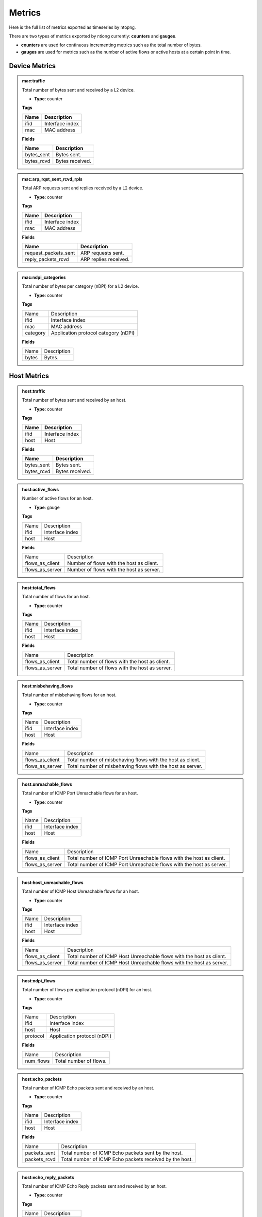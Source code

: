 Metrics
#######

Here is the full list of metrics exported as timeseries by ntopng.

There are two types of metrics exported by ntiong currently: **counters** and **gauges**. 

- **counters** are used for continuous incrementing metrics such as the total number of bytes.
- **gauges** are used for metrics such as the number of active flows or active hosts at a certain point in time.


Device Metrics
==============


.. admonition:: mac:traffic
   
   Total number of bytes sent and received by a L2 device.
   
   - **Type**: counter 
   
   **Tags**
   
   +--------------------------+-----------------------------------------------------------+
   | Name                     | Description                                               |
   +==========================+===========================================================+
   | ifid                     | Interface index                                           |
   +--------------------------+-----------------------------------------------------------+
   | mac                      | MAC address                                               |
   +--------------------------+-----------------------------------------------------------+

   **Fields**
   
   +--------------------------+-----------------------------------------------------------+
   | Name                     | Description                                               |
   +==========================+===========================================================+
   | bytes_sent               | Bytes sent.                                               |
   +--------------------------+-----------------------------------------------------------+
   | bytes_rcvd               | Bytes received.                                           |
   +--------------------------+-----------------------------------------------------------+


.. admonition:: mac:arp_rqst_sent_rcvd_rpls
   
   Total ARP requests sent and replies received by a L2 device.
   
   - **Type**: counter 
   
   **Tags**
   
   +--------------------------+-----------------------------------------------------------+
   | Name                     | Description                                               |
   +==========================+===========================================================+
   | ifid                     | Interface index                                           |
   +--------------------------+-----------------------------------------------------------+
   | mac                      | MAC address                                               |
   +--------------------------+-----------------------------------------------------------+

   **Fields**
   
   +--------------------------+-----------------------------------------------------------+
   | Name                     | Description                                               |
   +==========================+===========================================================+
   | request_packets_sent     | ARP requests sent.                                        |
   +--------------------------+-----------------------------------------------------------+
   | reply_packets_rcvd       | ARP replies received.                                     |
   +--------------------------+-----------------------------------------------------------+
   

.. admonition:: mac:ndpi_categories
   
   Total number of bytes per category (nDPI) for a L2 device.
   
   - **Type**: counter 
   
   **Tags**
   
   +--------------------------+-----------------------------------------------------------+
   | Name                     | Description                                               |
   +--------------------------+-----------------------------------------------------------+
   | ifid                     | Interface index                                           |
   +--------------------------+-----------------------------------------------------------+
   | mac                      | MAC address                                               |
   +--------------------------+-----------------------------------------------------------+
   | category                 | Application protocol category (nDPI)                      |
   +--------------------------+-----------------------------------------------------------+

   **Fields**
   
   +--------------------------+-----------------------------------------------------------+
   | Name                     | Description                                               |
   +--------------------------+-----------------------------------------------------------+
   | bytes                    | Bytes.                                                    |
   +--------------------------+-----------------------------------------------------------+


Host Metrics
============


.. admonition:: host:traffic
   
   Total number of bytes sent and received by an host.
   
   - **Type**: counter 
   
   **Tags**
   
   +--------------------------+-----------------------------------------------------------+
   | Name                     | Description                                               |
   +==========================+===========================================================+
   | ifid                     | Interface index                                           |
   +--------------------------+-----------------------------------------------------------+
   | host                     | Host                                                      |
   +--------------------------+-----------------------------------------------------------+

   **Fields**
   
   +--------------------------+-----------------------------------------------------------+
   | Name                     | Description                                               |
   +==========================+===========================================================+
   | bytes_sent               | Bytes sent.                                               |
   +--------------------------+-----------------------------------------------------------+
   | bytes_rcvd               | Bytes received.                                           |
   +--------------------------+-----------------------------------------------------------+


.. admonition:: host:active_flows
   
   Number of active flows for an host.
   
   - **Type**: gauge
   
   **Tags**
   
   +--------------------------+-----------------------------------------------------------+
   | Name                     | Description                                               |
   +--------------------------+-----------------------------------------------------------+
   | ifid                     | Interface index                                           |
   +--------------------------+-----------------------------------------------------------+
   | host                     | Host                                                      |
   +--------------------------+-----------------------------------------------------------+

   **Fields**
   
   +--------------------------+-----------------------------------------------------------+
   | Name                     | Description                                               |
   +--------------------------+-----------------------------------------------------------+
   | flows_as_client          | Number of flows with the host as client.                  |
   +--------------------------+-----------------------------------------------------------+
   | flows_as_server          | Number of flows with the host as server.                  |
   +--------------------------+-----------------------------------------------------------+


.. admonition:: host:total_flows
   
   Total number of flows for an host.
   
   - **Type**: counter 
   
   **Tags**

   +--------------------------+-----------------------------------------------------------+
   | Name                     | Description                                               |
   +--------------------------+-----------------------------------------------------------+
   | ifid                     | Interface index                                           |
   +--------------------------+-----------------------------------------------------------+
   | host                     | Host                                                      |
   +--------------------------+-----------------------------------------------------------+

   **Fields**
   
   +--------------------------+-----------------------------------------------------------+
   | Name                     | Description                                               |
   +--------------------------+-----------------------------------------------------------+
   | flows_as_client          | Total number of flows with the host as client.            |
   +--------------------------+-----------------------------------------------------------+
   | flows_as_server          | Total number of flows with the host as server.            |
   +--------------------------+-----------------------------------------------------------+


.. admonition:: host:misbehaving_flows
   
   Total number of misbehaving flows for an host.
   
   - **Type**: counter 
   
   **Tags**

   +--------------------------+-----------------------------------------------------------+
   | Name                     | Description                                               |
   +--------------------------+-----------------------------------------------------------+
   | ifid                     | Interface index                                           |
   +--------------------------+-----------------------------------------------------------+
   | host                     | Host                                                      |
   +--------------------------+-----------------------------------------------------------+

   **Fields**
   
   +--------------------------+-----------------------------------------------------------+
   | Name                     | Description                                               |
   +--------------------------+-----------------------------------------------------------+
   | flows_as_client          | Total number of misbehaving flows with the host as client.|
   +--------------------------+-----------------------------------------------------------+
   | flows_as_server          | Total number of misbehaving flows with the host as server.|
   +--------------------------+-----------------------------------------------------------+


.. admonition:: host:unreachable_flows
   
   Total number of ICMP Port Unreachable flows for an host.
   
   - **Type**: counter 
   
   **Tags**

   +--------------------------+-----------------------------------------------------------+
   | Name                     | Description                                               |
   +--------------------------+-----------------------------------------------------------+
   | ifid                     | Interface index                                           |
   +--------------------------+-----------------------------------------------------------+
   | host                     | Host                                                      |
   +--------------------------+-----------------------------------------------------------+

   **Fields**
   
   +--------------------------+-----------------------------------------------------------+
   | Name                     | Description                                               |
   +--------------------------+-----------------------------------------------------------+
   | flows_as_client          | Total number of ICMP Port Unreachable flows with the host |
   |                          | as client.                                                |
   +--------------------------+-----------------------------------------------------------+
   | flows_as_server          | Total number of ICMP Port Unreachable flows with the host |
   |                          | as server.                                                |
   +--------------------------+-----------------------------------------------------------+


.. admonition:: host:host_unreachable_flows
   
   Total number of ICMP Host Unreachable flows for an host.
   
   - **Type**: counter 
   
   **Tags**

   +--------------------------+-----------------------------------------------------------+
   | Name                     | Description                                               |
   +--------------------------+-----------------------------------------------------------+
   | ifid                     | Interface index                                           |
   +--------------------------+-----------------------------------------------------------+
   | host                     | Host                                                      |
   +--------------------------+-----------------------------------------------------------+

   **Fields**
   
   +--------------------------+-----------------------------------------------------------+
   | Name                     | Description                                               |
   +--------------------------+-----------------------------------------------------------+
   | flows_as_client          | Total number of ICMP Host Unreachable flows with the host |
   |                          | as client.                                                |
   +--------------------------+-----------------------------------------------------------+
   | flows_as_server          | Total number of ICMP Host Unreachable flows with the host |
   |                          | as server.                                                |
   +--------------------------+-----------------------------------------------------------+


.. admonition:: host:ndpi_flows
   
   Total number of flows per application protocol (nDPI) for an host.
   
   - **Type**: counter 
   
   **Tags**
   
   +--------------------------+-----------------------------------------------------------+
   | Name                     | Description                                               |
   +--------------------------+-----------------------------------------------------------+
   | ifid                     | Interface index                                           |
   +--------------------------+-----------------------------------------------------------+
   | host                     | Host                                                      |
   +--------------------------+-----------------------------------------------------------+
   | protocol                 | Application protocol (nDPI)                               |
   +--------------------------+-----------------------------------------------------------+

   **Fields**
   
   +--------------------------+-----------------------------------------------------------+
   | Name                     | Description                                               |
   +--------------------------+-----------------------------------------------------------+
   | num_flows                | Total number of flows.                                    |
   +--------------------------+-----------------------------------------------------------+


.. admonition:: host:echo_packets
   
   Total number of ICMP Echo packets sent and received by an host.
   
   - **Type**: counter 
   
   **Tags**
   
   +--------------------------+-----------------------------------------------------------+
   | Name                     | Description                                               |
   +--------------------------+-----------------------------------------------------------+
   | ifid                     | Interface index                                           |
   +--------------------------+-----------------------------------------------------------+
   | host                     | Host                                                      |
   +--------------------------+-----------------------------------------------------------+

   **Fields**
   
   +--------------------------+-----------------------------------------------------------+
   | Name                     | Description                                               |
   +--------------------------+-----------------------------------------------------------+
   | packets_sent             | Total number of ICMP Echo packets sent by the host.       |
   +--------------------------+-----------------------------------------------------------+
   | packets_rcvd             | Total number of ICMP Echo packets received by the host.   |
   +--------------------------+-----------------------------------------------------------+


.. admonition:: host:echo_reply_packets
   
   Total number of ICMP Echo Reply packets sent and received by an host.
   
   - **Type**: counter 
   
   **Tags**
   
   +--------------------------+-----------------------------------------------------------+
   | Name                     | Description                                               |
   +--------------------------+-----------------------------------------------------------+
   | ifid                     | Interface index                                           |
   +--------------------------+-----------------------------------------------------------+
   | host                     | Host                                                      |
   +--------------------------+-----------------------------------------------------------+

   **Fields**
   
   +--------------------------+-----------------------------------------------------------+
   | Name                     | Description                                               |
   +--------------------------+-----------------------------------------------------------+
   | packets_sent             | Total number of ICMP Echo Reply packets sent by the host. |
   +--------------------------+-----------------------------------------------------------+
   | packets_rcvd             | Total number of ICMP Echo Reply packets received by the   |
   |                          | host.                                                     |
   +--------------------------+-----------------------------------------------------------+


.. admonition:: host:dns_qry_sent_rsp_rcvd
   
   Total number of DNS queries sent and replies received by an host.
   
   - **Type**: counter 
   
   **Tags**
   
   +--------------------------+-----------------------------------------------------------+
   | Name                     | Description                                               |
   +--------------------------+-----------------------------------------------------------+
   | ifid                     | Interface index                                           |
   +--------------------------+-----------------------------------------------------------+
   | host                     | Host                                                      |
   +--------------------------+-----------------------------------------------------------+

   **Fields**
   
   +--------------------------+-----------------------------------------------------------+
   | Name                     | Description                                               |
   +--------------------------+-----------------------------------------------------------+
   | queries_packets          | Total number of DNS queries.                              |
   +--------------------------+-----------------------------------------------------------+
   | replies_ok_packets       | Total number of DNS replies with no errors.               |
   +--------------------------+-----------------------------------------------------------+
   | replies_error_packets    | Total number of DNS replies with errors.                  |
   +--------------------------+-----------------------------------------------------------+


.. admonition:: host:dns_qry_rcvd_rsp_sent
   
    Total number of DNS queries received and replies sent by an host.
   
   - **Type**: counter 
   
   **Tags**
   
   +--------------------------+-----------------------------------------------------------+
   | Name                     | Description                                               |
   +--------------------------+-----------------------------------------------------------+
   | ifid                     | Interface index                                           |
   +--------------------------+-----------------------------------------------------------+
   | host                     | Host                                                      |
   +--------------------------+-----------------------------------------------------------+

   **Fields**
   
   +--------------------------+-----------------------------------------------------------+
   | Name                     | Description                                               |
   +--------------------------+-----------------------------------------------------------+
   | queries_packets          | Total number of DNS queries.                              |
   +--------------------------+-----------------------------------------------------------+
   | replies_ok_packets       | Total number of DNS replies with no errors.               |
   +--------------------------+-----------------------------------------------------------+
   | replies_error_packets    | Total number of DNS replies with errors.                  |
   +--------------------------+-----------------------------------------------------------+


.. admonition:: host:tcp_rx_stats
   
   Total number of retransmitted, Out-Of-Order and lost TCP packets received by an host.
   
   - **Type**: counter 
   
   **Tags**
   
   +--------------------------+-----------------------------------------------------------+
   | Name                     | Description                                               |
   +--------------------------+-----------------------------------------------------------+
   | ifid                     | Interface index                                           |
   +--------------------------+-----------------------------------------------------------+
   | host                     | Host                                                      |
   +--------------------------+-----------------------------------------------------------+

   **Fields**
   
   +--------------------------+-----------------------------------------------------------+
   | Name                     | Description                                               |
   +--------------------------+-----------------------------------------------------------+
   | retransmission_packets   | Total number of retransmitted packets.                    |
   +--------------------------+-----------------------------------------------------------+
   | out_of_order_packets     | Total number of Out-Of-Order packets.                     |
   +--------------------------+-----------------------------------------------------------+
   | lost_packets             | Total number of lost packets.                             |
   +--------------------------+-----------------------------------------------------------+


.. admonition:: host:tcp_tx_stats
   
   Total number of retransmitted, Out-Of-Order and lost TCP packets sent by an host.
   
   - **Type**: counter 
   
   **Tags**
   
   +--------------------------+-----------------------------------------------------------+
   | Name                     | Description                                               |
   +--------------------------+-----------------------------------------------------------+
   | ifid                     | Interface index                                           |
   +--------------------------+-----------------------------------------------------------+
   | host                     | Host                                                      |
   +--------------------------+-----------------------------------------------------------+

   **Fields**
   
   +--------------------------+-----------------------------------------------------------+
   | Name                     | Description                                               |
   +--------------------------+-----------------------------------------------------------+
   | retransmission_packets   | Total number of retransmitted packets.                    |
   +--------------------------+-----------------------------------------------------------+
   | out_of_order_packets     | Total number of Out-Of-Order packets.                     |
   +--------------------------+-----------------------------------------------------------+
   | lost_packets             | Total number of lost packets.                             |
   +--------------------------+-----------------------------------------------------------+


.. admonition:: host:tcp_packets
   
   Total number of TCP packets sent and received by the host.
   
   - **Type**: counter 
   
   **Tags**
   
   +--------------------------+-----------------------------------------------------------+
   | Name                     | Description                                               |
   +--------------------------+-----------------------------------------------------------+
   | ifid                     | Interface index                                           |
   +--------------------------+-----------------------------------------------------------+
   | host                     | Host                                                      |
   +--------------------------+-----------------------------------------------------------+

   **Fields**
   
   +--------------------------+-----------------------------------------------------------+
   | Name                     | Description                                               |
   +--------------------------+-----------------------------------------------------------+
   | packets_sent             | Total number of TCP packets sent.                         |
   +--------------------------+-----------------------------------------------------------+
   | packets_rcvd             | Total number of TCP packets received.                     |
   +--------------------------+-----------------------------------------------------------+


.. admonition:: host:udp_pkts
   
   Total number of UDP packets sent and received by the host.
   
   - **Type**: counter 
   
   **Tags**
   
   +--------------------------+-----------------------------------------------------------+
   | Name                     | Description                                               |
   +--------------------------+-----------------------------------------------------------+
   | ifid                     | Interface index                                           |
   +--------------------------+-----------------------------------------------------------+
   | host                     | Host                                                      |
   +--------------------------+-----------------------------------------------------------+

   **Fields**
   
   +--------------------------+-----------------------------------------------------------+
   | Name                     | Description                                               |
   +--------------------------+-----------------------------------------------------------+
   | packets_sent             | Total number of UDP packets sent.                         |
   +--------------------------+-----------------------------------------------------------+
   | packets_rcvd             | Total number of UDP packets received.                     |
   +--------------------------+-----------------------------------------------------------+


.. admonition:: host:total_alerts
   
   Total number of alerts generated by the host.
   
   - **Type**: counter 
   
   **Tags**
   
   +--------------------------+-----------------------------------------------------------+
   | Name                     | Description                                               |
   +--------------------------+-----------------------------------------------------------+
   | ifid                     | Interface index                                           |
   +--------------------------+-----------------------------------------------------------+
   | host                     | Host                                                      |
   +--------------------------+-----------------------------------------------------------+

   **Fields**
   
   +--------------------------+-----------------------------------------------------------+
   | Name                     | Description                                               |
   +--------------------------+-----------------------------------------------------------+
   | alerts                   | Total number of alerts.                                   |
   +--------------------------+-----------------------------------------------------------+


.. admonition:: host:contacts
   
   Total number of contacts/peers with the host as client or server.
   
   - **Type**: gauge 
   
   **Tags**
   
   +--------------------------+-----------------------------------------------------------+
   | Name                     | Description                                               |
   +--------------------------+-----------------------------------------------------------+
   | ifid                     | Interface index                                           |
   +--------------------------+-----------------------------------------------------------+
   | host                     | Host                                                      |
   +--------------------------+-----------------------------------------------------------+

   **Fields**
   
   +--------------------------+-----------------------------------------------------------+
   | Name                     | Description                                               |
   +--------------------------+-----------------------------------------------------------+
   | num_as_client            | Total number of contacts with the host as client.         |
   +--------------------------+-----------------------------------------------------------+
   | num_as_server            | Total number of contacts with the host as server.         |
   +--------------------------+-----------------------------------------------------------+


.. admonition:: host:l4protos
   
   Total number of bytes sent and received by L4 protocol for an host.
   
   - **Type**: counter 
   
   **Tags**
   
   +--------------------------+-----------------------------------------------------------+
   | Name                     | Description                                               |
   +--------------------------+-----------------------------------------------------------+
   | ifid                     | Interface index                                           |
   +--------------------------+-----------------------------------------------------------+
   | host                     | Host                                                      |
   +--------------------------+-----------------------------------------------------------+

   **Fields**
   
   +--------------------------+-----------------------------------------------------------+
   | Name                     | Description                                               |
   +--------------------------+-----------------------------------------------------------+
   | bytes_sent               | Bytes sent.                                               |
   +--------------------------+-----------------------------------------------------------+
   | bytes_rcvd               | Bytes received.                                           |
   +--------------------------+-----------------------------------------------------------+


.. admonition:: host:udp_sent_unicast
   
   Total number of bytes sent by the host for unicast and non unicast traffic.
   
   - **Type**: counter 
   
   **Tags**
   
   +--------------------------+-----------------------------------------------------------+
   | Name                     | Description                                               |
   +--------------------------+-----------------------------------------------------------+
   | ifid                     | Interface index                                           |
   +--------------------------+-----------------------------------------------------------+
   | host                     | Host                                                      |
   +--------------------------+-----------------------------------------------------------+

   **Fields**
   
   +--------------------------+-----------------------------------------------------------+
   | Name                     | Description                                               |
   +--------------------------+-----------------------------------------------------------+
   | bytes_sent_unicast       | Bytes sent (unicast).                                     |
   +--------------------------+-----------------------------------------------------------+
   | bytes_sent_non_unicast   | Bytes sent (non unicast).                                 |
   +--------------------------+-----------------------------------------------------------+
   
   
.. admonition:: host:ndpi
   
   Total number of bytes sent and received per application protocol (nDPI) for an host.
   
   - **Type**: counter 
   
   **Tags**
   
   +--------------------------+-----------------------------------------------------------+
   | Name                     | Description                                               |
   +--------------------------+-----------------------------------------------------------+
   | ifid                     | Interface index                                           |
   +--------------------------+-----------------------------------------------------------+
   | host                     | Host                                                      |
   +--------------------------+-----------------------------------------------------------+
   | protocol                 | Application protocol (nDPI)                               |
   +--------------------------+-----------------------------------------------------------+

   **Fields**
   
   +--------------------------+-----------------------------------------------------------+
   | Name                     | Description                                               |
   +--------------------------+-----------------------------------------------------------+
   | bytes_sent               | Bytes sent.                                               |
   +--------------------------+-----------------------------------------------------------+
   | bytes_rcvd               | Bytes received.                                           |
   +--------------------------+-----------------------------------------------------------+
   

.. admonition:: host:ndpi_categories
   
   Total number of bytes sent and received per category (nDPI) for an host.
   
   - **Type**: counter 
   
   **Tags**
   
   +--------------------------+-----------------------------------------------------------+
   | Name                     | Description                                               |
   +--------------------------+-----------------------------------------------------------+
   | ifid                     | Interface index                                           |
   +--------------------------+-----------------------------------------------------------+
   | host                     | Host                                                      |
   +--------------------------+-----------------------------------------------------------+
   | category                 | Application protocol category (nDPI)                      |
   +--------------------------+-----------------------------------------------------------+

   **Fields**
   
   +--------------------------+-----------------------------------------------------------+
   | Name                     | Description                                               |
   +--------------------------+-----------------------------------------------------------+
   | bytes_sent               | Bytes sent.                                               |
   +--------------------------+-----------------------------------------------------------+
   | bytes_rcvd               | Bytes received.                                           |
   +--------------------------+-----------------------------------------------------------+


VLAN Metrics
============


.. admonition:: vlan:traffic
   
   Total number of bytes sent and received for a VLAN.
   
   - **Type**: counter 
   
   **Tags**
   
   +--------------------------+-----------------------------------------------------------+
   | Name                     | Description                                               |
   +==========================+===========================================================+
   | ifid                     | Interface index                                           |
   +--------------------------+-----------------------------------------------------------+
   | vlan                     | VLAN ID                                                   |
   +--------------------------+-----------------------------------------------------------+

   **Fields**
   
   +--------------------------+-----------------------------------------------------------+
   | Name                     | Description                                               |
   +==========================+===========================================================+
   | bytes_sent               | Bytes sent.                                               |
   +--------------------------+-----------------------------------------------------------+
   | bytes_rcvd               | Bytes received.                                           |
   +--------------------------+-----------------------------------------------------------+


.. admonition:: vlan:ndpi
   
   Total number of bytes sent and received per application protocol (nDPI) for a VLAN.
   
   - **Type**: counter 
   
   **Tags**
   
   +--------------------------+-----------------------------------------------------------+
   | Name                     | Description                                               |
   +==========================+===========================================================+
   | ifid                     | Interface index                                           |
   +--------------------------+-----------------------------------------------------------+
   | vlan                     | VLAN ID                                                   |
   +--------------------------+-----------------------------------------------------------+
   | protocol                 | Application protocol (nDPI)                               |
   +--------------------------+-----------------------------------------------------------+

   **Fields**
   
   +--------------------------+-----------------------------------------------------------+
   | Name                     | Description                                               |
   +==========================+===========================================================+
   | bytes_sent               | Bytes sent.                                               |
   +--------------------------+-----------------------------------------------------------+
   | bytes_rcvd               | Bytes received.                                           |
   +--------------------------+-----------------------------------------------------------+


SNMP Interface Metrics
======================

.. admonition:: snmp_if:traffic
   
   
   Total number of bytes sent and received by a SNMP interface.
   
   - **Type**: counter 
   
   **Tags**
   
   +--------------------------+-----------------------------------------------------------+
   | Name                     | Description                                               |
   +==========================+===========================================================+
   | ifid                     | Interface index                                           |
   +--------------------------+-----------------------------------------------------------+
   | device                   | SNMP device                                               |
   +--------------------------+-----------------------------------------------------------+
   | if_index                 | SNMP interface index                                      |
   +--------------------------+-----------------------------------------------------------+

   **Fields**
   
   +--------------------------+-----------------------------------------------------------+
   | Name                     | Description                                               |
   +==========================+===========================================================+
   | bytes_sent               | Bytes sent.                                               |
   +--------------------------+-----------------------------------------------------------+
   | bytes_rcvd               | Bytes received.                                           |
   +--------------------------+-----------------------------------------------------------+


.. admonition:: snmp_if:errors
   
   
   Total number of packets discarded or with errors on a SNMP interface.
   
   - **Type**: counter 
   
   **Tags**
   
   +--------------------------+-----------------------------------------------------------+
   | Name                     | Description                                               |
   +==========================+===========================================================+
   | ifid                     | Interface index                                           |
   +--------------------------+-----------------------------------------------------------+
   | device                   | SNMP device                                               |
   +--------------------------+-----------------------------------------------------------+
   | if_index                 | SNMP interface index                                      |
   +--------------------------+-----------------------------------------------------------+

   **Fields**
   
   +--------------------------+-----------------------------------------------------------+
   | Name                     | Description                                               |
   +==========================+===========================================================+
   | packets_disc             | Total number of discarded packets.                        |
   +--------------------------+-----------------------------------------------------------+
   | packets_err              | Total number of packets with errors.                      |
   +--------------------------+-----------------------------------------------------------+


Host Pool Metrics
=================


.. admonition:: host_pool:traffic
   
   Total number of bytes sent and received by an host pool.
   
   - **Type**: counter 
   
   **Tags**
   
   +--------------------------+-----------------------------------------------------------+
   | Name                     | Description                                               |
   +==========================+===========================================================+
   | ifid                     | Interface index                                           |
   +--------------------------+-----------------------------------------------------------+
   | pool                     | Host Pool                                                 |
   +--------------------------+-----------------------------------------------------------+

   **Fields**
   
   +--------------------------+-----------------------------------------------------------+
   | Name                     | Description                                               |
   +==========================+===========================================================+
   | bytes_sent               | Bytes sent.                                               |
   +--------------------------+-----------------------------------------------------------+
   | bytes_rcvd               | Bytes received.                                           |
   +--------------------------+-----------------------------------------------------------+


.. admonition:: host_pool:hosts
   
   Number of hosts in an host pool.
   
   - **Type**: counter 
   
   **Tags**
   
   +--------------------------+-----------------------------------------------------------+
   | Name                     | Description                                               |
   +==========================+===========================================================+
   | ifid                     | Interface index                                           |
   +--------------------------+-----------------------------------------------------------+
   | pool                     | Host Pool                                                 |
   +--------------------------+-----------------------------------------------------------+

   **Fields**
   
   +--------------------------+-----------------------------------------------------------+
   | Name                     | Description                                               |
   +==========================+===========================================================+
   | num_hosts                | Number of hosts.                                          |
   +--------------------------+-----------------------------------------------------------+


.. admonition:: host_pool:devices
   
   Number of devices in an host pool.
   
   - **Type**: counter 
   
   **Tags**
   
   +--------------------------+-----------------------------------------------------------+
   | Name                     | Description                                               |
   +==========================+===========================================================+
   | ifid                     | Interface index                                           |
   +--------------------------+-----------------------------------------------------------+
   | pool                     | Host Pool                                                 |
   +--------------------------+-----------------------------------------------------------+

   **Fields**
   
   +--------------------------+-----------------------------------------------------------+
   | Name                     | Description                                               |
   +==========================+===========================================================+
   | num_devices              | Number of devices.                                        |
   +--------------------------+-----------------------------------------------------------+
   

.. admonition:: host_pool:blocked_flows
   
   Total number of blocked flows for an host pool.
   
   - **Type**: counter 
   
   **Tags**
   
   +--------------------------+-----------------------------------------------------------+
   | Name                     | Description                                               |
   +==========================+===========================================================+
   | ifid                     | Interface index                                           |
   +--------------------------+-----------------------------------------------------------+
   | pool                     | Host Pool                                                 |
   +--------------------------+-----------------------------------------------------------+

   **Fields**
   
   +--------------------------+-----------------------------------------------------------+
   | Name                     | Description                                               |
   +==========================+===========================================================+
   | num_flows                | Number of blocked flows.                                  |
   +--------------------------+-----------------------------------------------------------+
   

.. admonition:: host_pool:ndpi
   
   Total number of bytes sent and received per application protocol (nDPI) for an host pool.
   
   - **Type**: counter 
   
   **Tags**
   
   +--------------------------+-----------------------------------------------------------+
   | Name                     | Description                                               |
   +==========================+===========================================================+
   | ifid                     | Interface index                                           |
   +--------------------------+-----------------------------------------------------------+
   | pool                     | Host Pool                                                 |
   +--------------------------+-----------------------------------------------------------+
   | protocol                 | Application protocol (nDPI)                               |
   +--------------------------+-----------------------------------------------------------+

   **Fields**
   
   +--------------------------+-----------------------------------------------------------+
   | Name                     | Description                                               |
   +==========================+===========================================================+
   | bytes_sent               | Bytes sent.                                               |
   +--------------------------+-----------------------------------------------------------+
   | bytes_rcvd               | Bytes received.                                           |
   +--------------------------+-----------------------------------------------------------+


ASN Metrics
===========


.. admonition:: asn:traffic
   
   Total number of bytes sent and received by an AS.
   
   - **Type**: counter 
   
   **Tags**
   
   +--------------------------+-----------------------------------------------------------+
   | Name                     | Description                                               |
   +==========================+===========================================================+
   | ifid                     | Interface index                                           |
   +--------------------------+-----------------------------------------------------------+
   | asn                      | ASN (Autonomous System Number)                            |
   +--------------------------+-----------------------------------------------------------+

   **Fields**
   
   +--------------------------+-----------------------------------------------------------+
   | Name                     | Description                                               |
   +==========================+===========================================================+
   | bytes_sent               | Bytes sent.                                               |
   +--------------------------+-----------------------------------------------------------+
   | bytes_rcvd               | Bytes received.                                           |
   +--------------------------+-----------------------------------------------------------+


.. admonition:: asn:ndpi
   
   Total number of bytes sent and received per application protocol (nDPI) by an AS.
   
   - **Type**: counter 
   
   **Tags**
   
   +--------------------------+-----------------------------------------------------------+
   | Name                     | Description                                               |
   +==========================+===========================================================+
   | ifid                     | Interface index                                           |
   +--------------------------+-----------------------------------------------------------+
   | asn                      | ASN (Autonomous System Number)                            |
   +--------------------------+-----------------------------------------------------------+
   | protocol                 | Application protocol (nDPI)                               |
   +--------------------------+-----------------------------------------------------------+

   **Fields**
   
   +--------------------------+-----------------------------------------------------------+
   | Name                     | Description                                               |
   +==========================+===========================================================+
   | bytes_sent               | Bytes sent.                                               |
   +--------------------------+-----------------------------------------------------------+
   | bytes_rcvd               | Bytes received.                                           |
   +--------------------------+-----------------------------------------------------------+
   

.. admonition:: asn:rtt
   
   Round Trip Time for an AS, computed as exponentially weighted moving average.
   
   - **Type**: gauge 
   
   **Tags**
   
   +--------------------------+-----------------------------------------------------------+
   | Name                     | Description                                               |
   +==========================+===========================================================+
   | ifid                     | Interface index                                           |
   +--------------------------+-----------------------------------------------------------+
   | asn                      | ASN (Autonomous System Number)                            |
   +--------------------------+-----------------------------------------------------------+

   **Fields**
   
   +--------------------------+-----------------------------------------------------------+
   | Name                     | Description                                               |
   +==========================+===========================================================+
   | millis_rtt               | Round Trip Time                                           |
   +--------------------------+-----------------------------------------------------------+
   

.. admonition:: asn:tcp_retransmissions
   
   Total number of retransmitted TCP packets from/to an AS.
   
   - **Type**: counter 
   
   **Tags**
   
   +--------------------------+-----------------------------------------------------------+
   | Name                     | Description                                               |
   +==========================+===========================================================+
   | ifid                     | Interface index                                           |
   +--------------------------+-----------------------------------------------------------+
   | asn                      | ASN (Autonomous System Number)                            |
   +--------------------------+-----------------------------------------------------------+

   **Fields**
   
   +--------------------------+-----------------------------------------------------------+
   | Name                     | Description                                               |
   +==========================+===========================================================+
   | packets_sent             | Retransmitted packets from the AS.                        |
   +--------------------------+-----------------------------------------------------------+
   | packets_rcvd             | Retransmitted packets to the AS.                          |
   +--------------------------+-----------------------------------------------------------+
   

.. admonition:: asn:tcp_out_of_order
   
   Total number of Out Of Order TCP packets from/to an AS.
   
   - **Type**: counter 
   
   **Tags**
   
   +--------------------------+-----------------------------------------------------------+
   | Name                     | Description                                               |
   +==========================+===========================================================+
   | ifid                     | Interface index                                           |
   +--------------------------+-----------------------------------------------------------+
   | asn                      | ASN (Autonomous System Number)                            |
   +--------------------------+-----------------------------------------------------------+

   **Fields**
   
   +--------------------------+-----------------------------------------------------------+
   | Name                     | Description                                               |
   +==========================+===========================================================+
   | packets_sent             | Out Of Order packets from the AS.                         |
   +--------------------------+-----------------------------------------------------------+
   | packets_rcvd             | Out Of Order packets to the AS.                           |
   +--------------------------+-----------------------------------------------------------+
   

.. admonition:: asn:tcp_lost
   
   Total number of lost TCP packets from/to an AS.
   
   - **Type**: counter 
   
   **Tags**
   
   +--------------------------+-----------------------------------------------------------+
   | Name                     | Description                                               |
   +==========================+===========================================================+
   | ifid                     | Interface index                                           |
   +--------------------------+-----------------------------------------------------------+
   | asn                      | ASN (Autonomous System Number)                            |
   +--------------------------+-----------------------------------------------------------+

   **Fields**
   
   +--------------------------+-----------------------------------------------------------+
   | Name                     | Description                                               |
   +==========================+===========================================================+
   | packets_sent             | Lost packets from the AS.                                 |
   +--------------------------+-----------------------------------------------------------+
   | packets_rcvd             | Lost packets to the AS.                                   |
   +--------------------------+-----------------------------------------------------------+


.. admonition:: asn:tcp_keep_alive
   
   Total number of TCP Keepalives packets from/to an AS.
   
   - **Type**: counter 
   
   **Tags**
   
   +--------------------------+-----------------------------------------------------------+
   | Name                     | Description                                               |
   +==========================+===========================================================+
   | ifid                     | Interface index                                           |
   +--------------------------+-----------------------------------------------------------+
   | asn                      | ASN (Autonomous System Number)                            |
   +--------------------------+-----------------------------------------------------------+

   **Fields**
   
   +--------------------------+-----------------------------------------------------------+
   | Name                     | Description                                               |
   +==========================+===========================================================+
   | packets_sent             | TCP Keepalives packets from the AS.                       |
   +--------------------------+-----------------------------------------------------------+
   | packets_rcvd             | TCP Keepalives packets to the AS.                         |
   +--------------------------+-----------------------------------------------------------+
 

Country Metrics
===============


.. admonition:: country:traffic
   
   Total number of ingress/egress/inner bytes for a country.
   
   - **Type**: counter 
   
   **Tags**
   
   +--------------------------+-----------------------------------------------------------+
   | Name                     | Description                                               |
   +==========================+===========================================================+
   | ifid                     | Interface index                                           |
   +--------------------------+-----------------------------------------------------------+
   | country                  | Country                                                   |
   +--------------------------+-----------------------------------------------------------+

   **Fields**
   
   +--------------------------+-----------------------------------------------------------+
   | Name                     | Description                                               |
   +==========================+===========================================================+
   | bytes_ingress            | Country ingress bytes.                                    |
   +--------------------------+-----------------------------------------------------------+
   | bytes_egress             | Country egress bytes.                                     |
   +--------------------------+-----------------------------------------------------------+
   | bytes_inner              | Country inner bytes.                                      |
   +--------------------------+-----------------------------------------------------------+
   
   